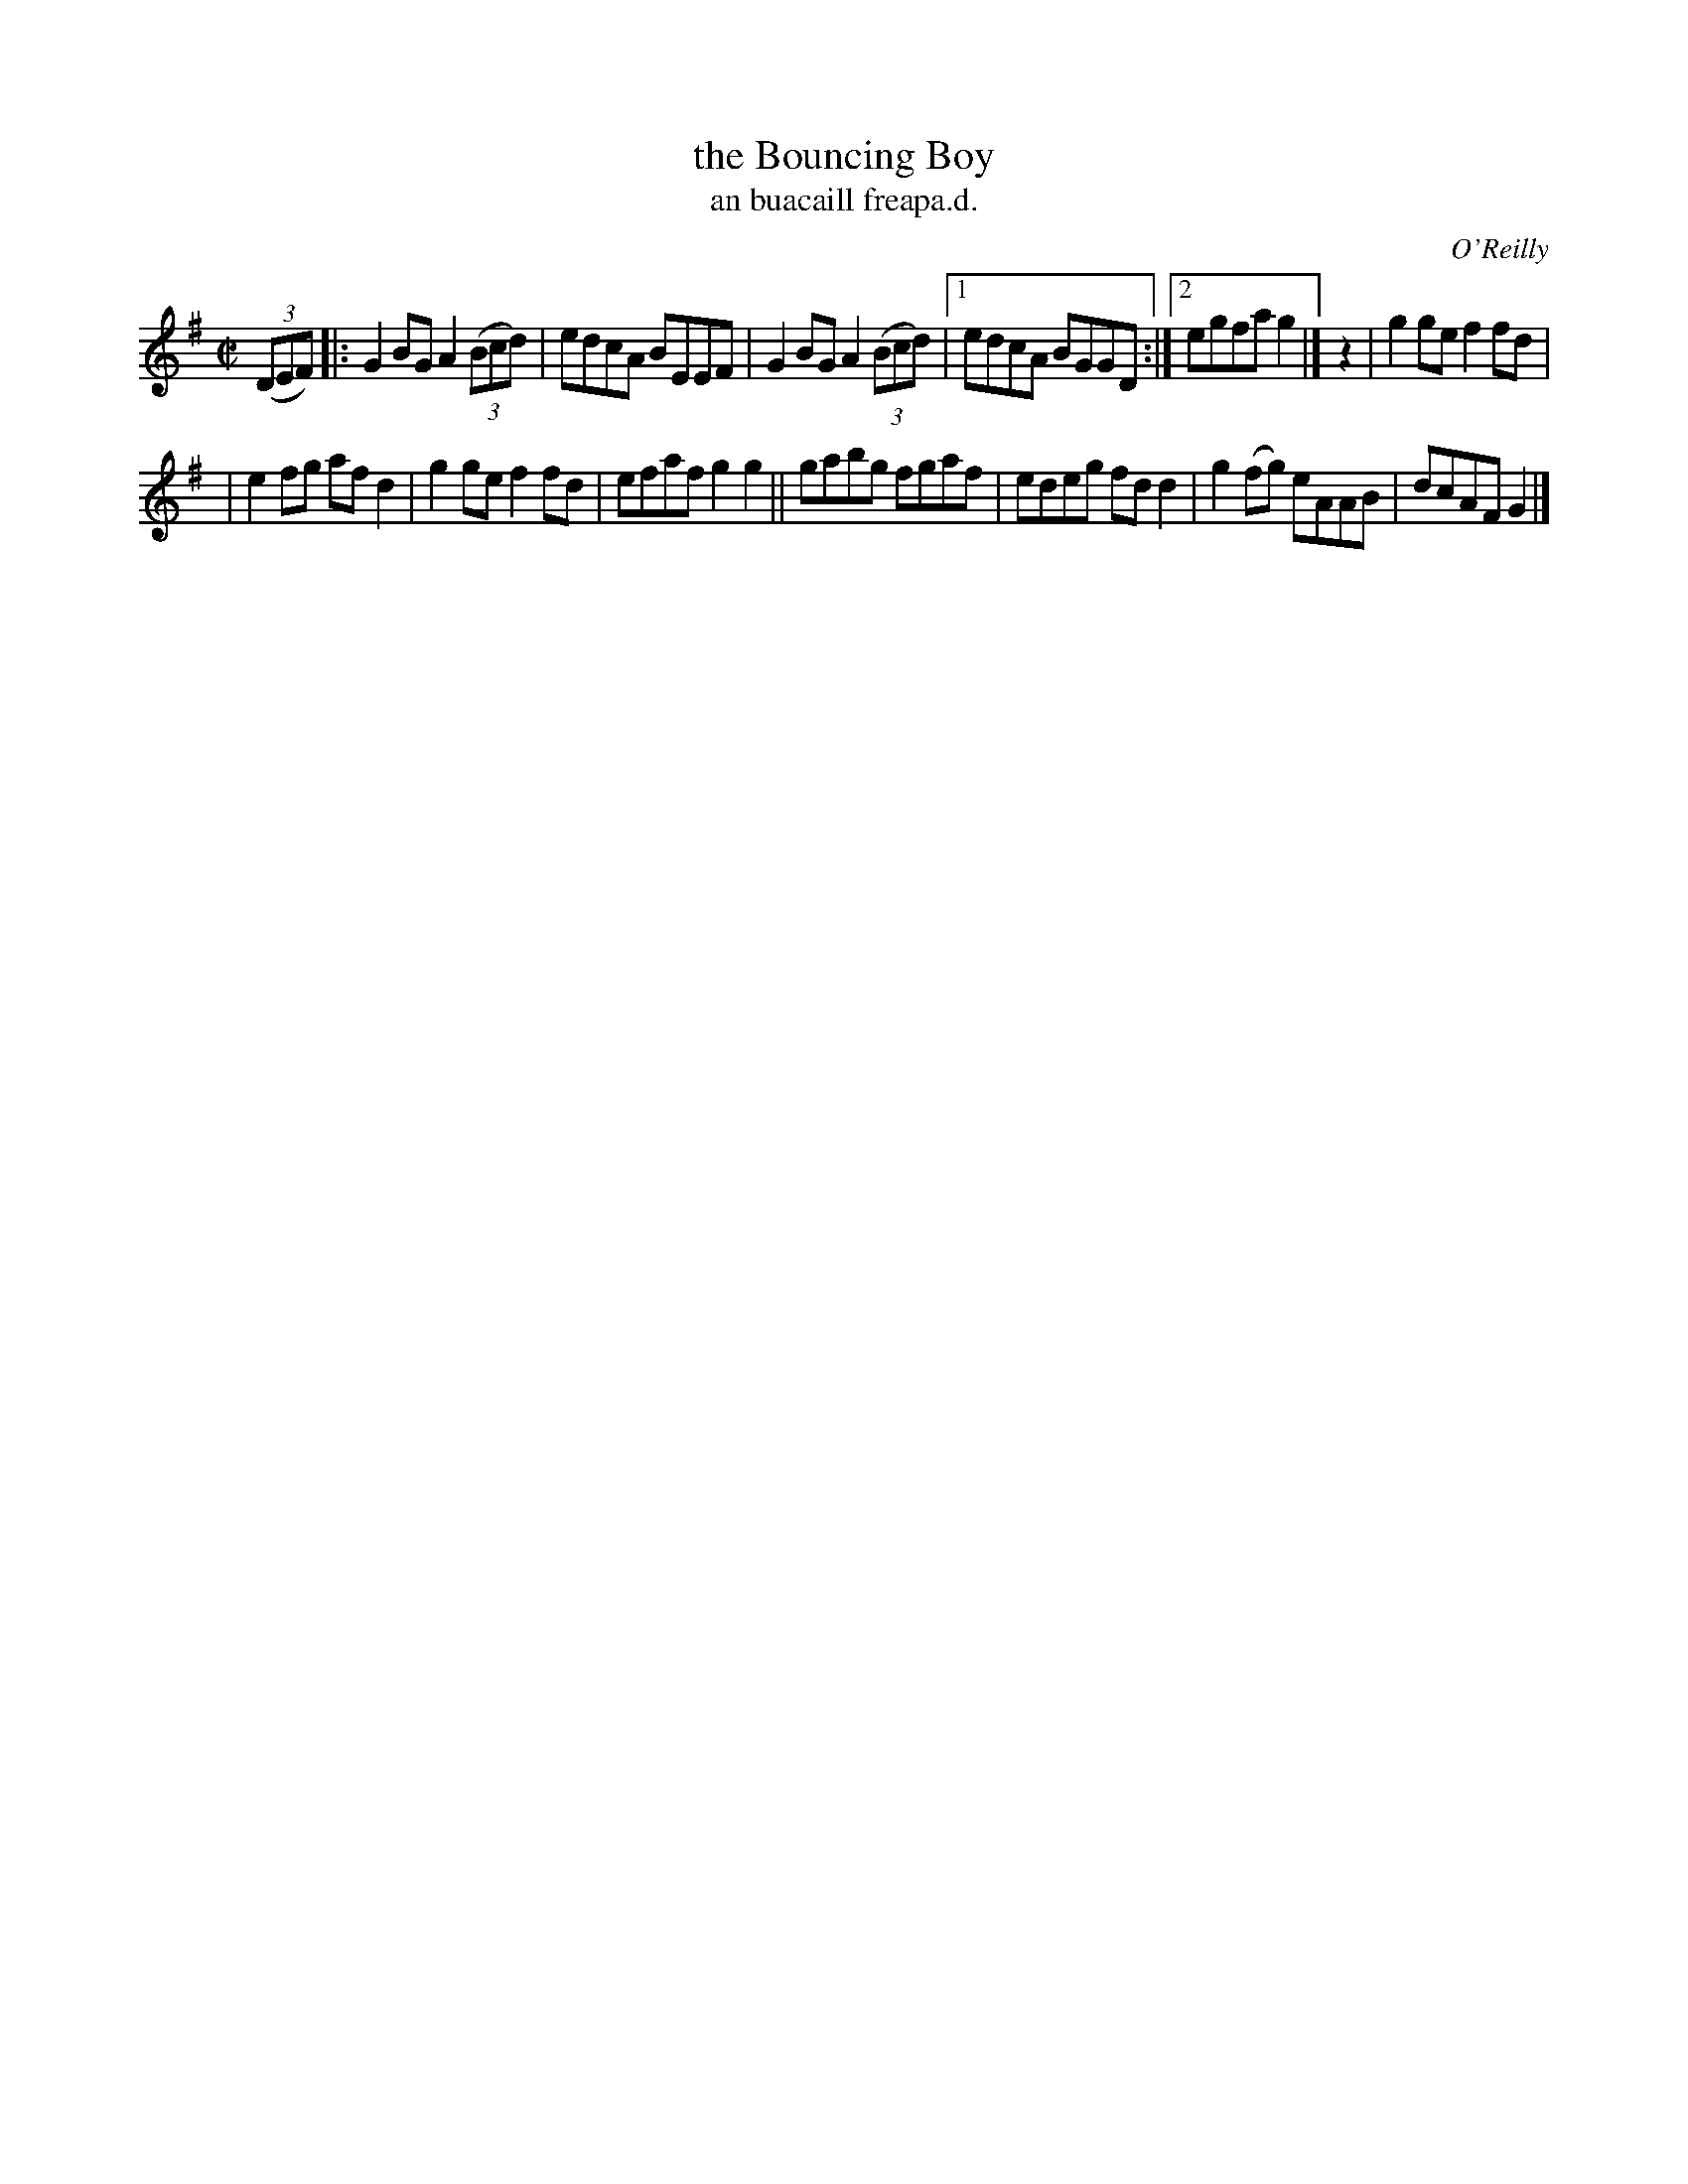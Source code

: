 X: 1506
T: the Bouncing Boy
T: an buacaill freapa.d.
R: reel
B: O'Neill's 1850 "Music of Ireland" #1506
O: O'Reilly
Z: transcribed by John B. Walsh, walsh@math.ubc.ca 8/23/96
M: C|
L: 1/8
K: G
(3(DEF) |: G2 BGA2 (3(Bcd) | edcA BEEF | G2BG A2 (3(Bcd) |1 edcA BGGD :|2 egfa g2 |] z2 | g2ge f2fd |
| e2fg afd2 | g2ge f2fd | efaf g2g2 || gabg fgaf | edeg fdd2 | g2(fg) eAAB | dcAF G2 |]
